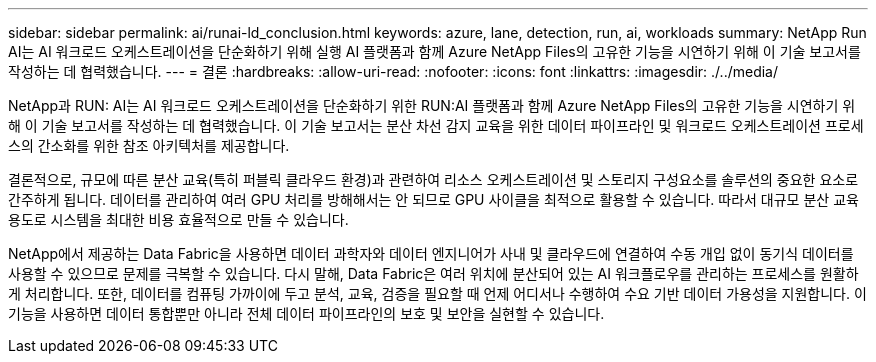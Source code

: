 ---
sidebar: sidebar 
permalink: ai/runai-ld_conclusion.html 
keywords: azure, lane, detection, run, ai, workloads 
summary: NetApp Run AI는 AI 워크로드 오케스트레이션을 단순화하기 위해 실행 AI 플랫폼과 함께 Azure NetApp Files의 고유한 기능을 시연하기 위해 이 기술 보고서를 작성하는 데 협력했습니다. 
---
= 결론
:hardbreaks:
:allow-uri-read: 
:nofooter: 
:icons: font
:linkattrs: 
:imagesdir: ./../media/


[role="lead"]
NetApp과 RUN: AI는 AI 워크로드 오케스트레이션을 단순화하기 위한 RUN:AI 플랫폼과 함께 Azure NetApp Files의 고유한 기능을 시연하기 위해 이 기술 보고서를 작성하는 데 협력했습니다. 이 기술 보고서는 분산 차선 감지 교육을 위한 데이터 파이프라인 및 워크로드 오케스트레이션 프로세스의 간소화를 위한 참조 아키텍처를 제공합니다.

결론적으로, 규모에 따른 분산 교육(특히 퍼블릭 클라우드 환경)과 관련하여 리소스 오케스트레이션 및 스토리지 구성요소를 솔루션의 중요한 요소로 간주하게 됩니다. 데이터를 관리하여 여러 GPU 처리를 방해해서는 안 되므로 GPU 사이클을 최적으로 활용할 수 있습니다. 따라서 대규모 분산 교육 용도로 시스템을 최대한 비용 효율적으로 만들 수 있습니다.

NetApp에서 제공하는 Data Fabric을 사용하면 데이터 과학자와 데이터 엔지니어가 사내 및 클라우드에 연결하여 수동 개입 없이 동기식 데이터를 사용할 수 있으므로 문제를 극복할 수 있습니다. 다시 말해, Data Fabric은 여러 위치에 분산되어 있는 AI 워크플로우를 관리하는 프로세스를 원활하게 처리합니다. 또한, 데이터를 컴퓨팅 가까이에 두고 분석, 교육, 검증을 필요할 때 언제 어디서나 수행하여 수요 기반 데이터 가용성을 지원합니다. 이 기능을 사용하면 데이터 통합뿐만 아니라 전체 데이터 파이프라인의 보호 및 보안을 실현할 수 있습니다.
